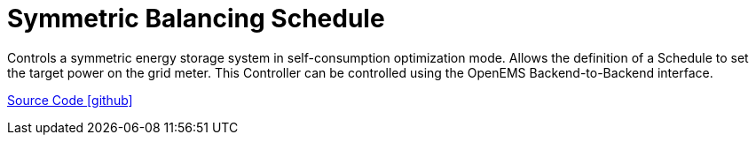= Symmetric Balancing Schedule

Controls a symmetric energy storage system in self-consumption optimization mode. Allows the definition of a Schedule to set the target power on the grid meter. This Controller can be controlled using the OpenEMS Backend-to-Backend interface.

https://github.com/OpenEMS/openems/tree/develop/io.openems.edge.controller.symmetric.balancingschedule[Source Code icon:github[]]